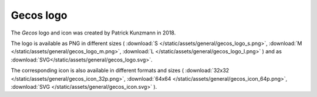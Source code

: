 .. This source code is part of the Gecos package and is distributed
   under the 3-Clause BSD License. Please see 'LICENSE.rst' for further
   information.

Gecos logo
============

The *Gecos* logo and icon was created by Patrick Kunzmann in 2018.

.. image:: /static/assets/general/gecos_logo_m.png


The logo is available as PNG in different sizes (
:download:`S </static/assets/general/gecos_logo_s.png>`,
:download:`M </static/assets/general/gecos_logo_m.png>`,
:download:`L </static/assets/general/gecos_logo_l.png>`
)
and as
:download:`SVG</static/assets/general/gecos_logo.svg>`.

The corresponding icon is also available in different formats and sizes (
:download:`32x32 </static/assets/general/gecos_icon_32p.png>`,
:download:`64x64 </static/assets/general/gecos_icon_64p.png>`,
:download:`SVG </static/assets/general/gecos_icon.svg>`
).